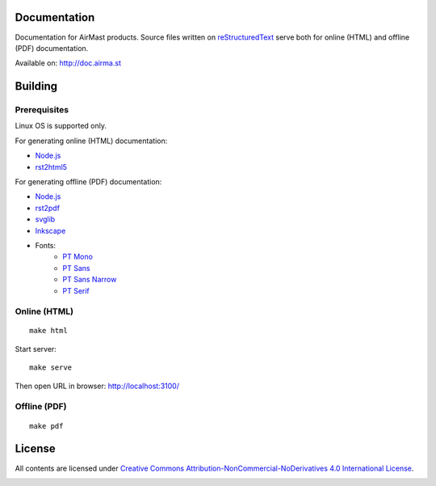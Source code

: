 .. image:: https://travis-ci.org/airmast/airmast.github.io.svg?branch=master
   :target: https://travis-ci.org/airmast/airmast.github.io
   :alt: Travis CI Build Status

Documentation
=============

Documentation for AirMast products. Source files written on reStructuredText_ serve both for online (HTML) and offline (PDF) documentation.

Available on: http://doc.airma.st

Building 
========

Prerequisites
-------------

Linux OS is supported only.

For generating online (HTML) documentation:

* Node.js_
* rst2html5_

For generating offline (PDF) documentation:

* Node.js_
* rst2pdf_
* svglib_
* Inkscape_
* Fonts:
   - `PT Mono <https://fonts.google.com/specimen/PT+Mono>`__
   - `PT Sans <https://fonts.google.com/specimen/PT+Sans>`__
   - `PT Sans Narrow <https://fonts.google.com/specimen/PT+Sans+Narrow>`__
   - `PT Serif <https://fonts.google.com/specimen/PT+Serif>`__

Online (HTML)
-------------

::

    make html


Start server::

    make serve

Then open URL in browser: http://localhost:3100/

Offline (PDF)
-------------

::

    make pdf


License
=======

All contents are licensed under `Creative Commons Attribution-NonCommercial-NoDerivatives 4.0 International License <https://creativecommons.org/licenses/by-nc-nd/4.0/>`_.

|cc| |by| |nc| |nd|

.. _Inkscape: https://inkscape.org/
.. _Node.js: https://nodejs.org/
.. _reStructuredText: http://docutils.sourceforge.net/rst.html
.. _rst2html5: https://pypi.python.org/pypi/rst2html5
.. _rst2pdf: https://pypi.python.org/pypi/rst2pdf
.. _svglib: https://pypi.python.org/pypi/svglib

.. |cc| image:: /img/cc.svg
   :width: 30px
   :alt: CC
.. |by| image:: /img/by.svg
   :width: 30px
   :alt: BY
.. |nc| image:: /img/nc-eu.svg
   :width: 30px
   :alt: NC-EU
.. |nd| image:: /img/nd.svg
   :width: 30px
   :alt: ND
